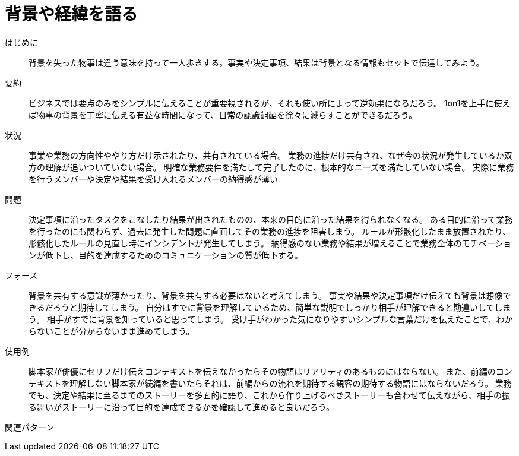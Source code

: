 = 背景や経緯を語る

はじめに:: 背景を失った物事は違う意味を持って一人歩きする。事実や決定事項、結果は背景となる情報もセットで伝達してみよう。

要約:: ビジネスでは要点のみをシンプルに伝えることが重要視されるが、それも使い所によって逆効果になるだろう。
1on1を上手に使えば物事の背景を丁寧に伝える有益な時間になって、日常の認識齟齬を徐々に減らすことができるだろう。

状況:: 事業や業務の方向性ややり方だけ示されたり、共有されている場合。
業務の進捗だけ共有され、なぜ今の状況が発生しているか双方の理解が追いついていない場合。
明確な業務要件を満たして完了したのに、根本的なニーズを満たしていない場合。
実際に業務を行うメンバーや決定や結果を受け入れるメンバーの納得感が薄い

問題:: 決定事項に沿ったタスクをこなしたり結果が出されたものの、本来の目的に沿った結果を得られなくなる。
ある目的に沿って業務を行ったのにも関わらず、過去に発生した問題に直面してその業務の進捗を阻害しまう。
ルールが形骸化したまま放置されたり、形骸化したルールの見直し時にインシデントが発生してしまう。
納得感のない業務や結果が増えることで業務全体のモチベーションが低下し、目的を達成するためのコミュニケーションの質が低下する。

フォース:: 背景を共有する意識が薄かったり、背景を共有する必要はないと考えてしまう。
事実や結果や決定事項だけ伝えても背景は想像できるだろうと期待してしまう。
自分はすでに背景を理解しているため、簡単な説明でしっかり相手が理解できると勘違いしてしまう。
相手がすでに背景を知っていると思ってしまう。
受け手がわかった気になりやすいシンプルな言葉だけを伝えたことで、わからないことが分からないまま進めてしまう。

使用例:: 脚本家が俳優にセリフだけ伝えコンテキストを伝えなかったらその物語はリアリティのあるものにはならない。
また、前編のコンテキストを理解しない脚本家が続編を書いたらそれは、前編からの流れを期待する観客の期待する物語にはならないだろう。
業務でも、決定や結果に至るまでのストーリーを多面的に語り、これから作り上げるべきストーリーも合わせて伝えながら、相手の振る舞いがストーリーに沿って目的を達成できるかを確認して進めると良いだろう。

関連パターン:: 

